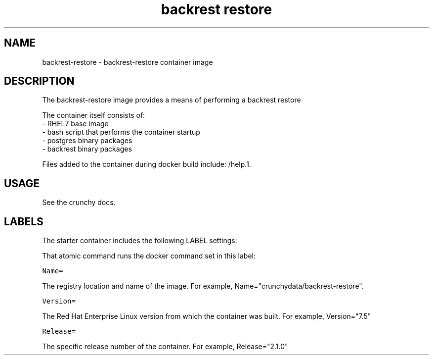 .TH "backrest restore " "1" " Container Image Pages" "Chris Fort" "April 23, 2017"
.nh
.ad l


.SH NAME
.PP
backrest\-restore \- backrest\-restore container image


.SH DESCRIPTION
.PP
The backrest\-restore image provides a means of performing a backrest restore

.PP
The container itself consists of:
    \- RHEL7 base image
    \- bash script that performs the container startup
    \- postgres binary packages
    \- backrest binary packages

.PP
Files added to the container during docker build include: /help.1.


.SH USAGE
.PP
See the crunchy docs.


.SH LABELS
.PP
The starter container includes the following LABEL settings:

.PP
That atomic command runs the docker command set in this label:

.PP
\fB\fCName=\fR

.PP
The registry location and name of the image. For example, Name="crunchydata/backrest\-restore".

.PP
\fB\fCVersion=\fR

.PP
The Red Hat Enterprise Linux version from which the container was built. For example, Version="7.5"

.PP
\fB\fCRelease=\fR

.PP
The specific release number of the container. For example, Release="2.1.0"
